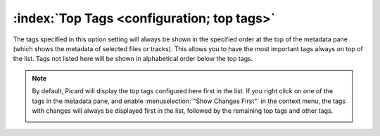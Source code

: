 .. MusicBrainz Picard Documentation Project

:index:`Top Tags <configuration; top tags>`
===========================================

.. image:: images/options-interface-top-tags.png
   :width: 100 %

The tags specified in this option setting will always be shown in the specified order at the top of the metadata pane (which shows the metadata of selected files or tracks). This allows you to have the most important tags always on top of the list. Tags not listed here will be shown in alphabetical order below the top tags.

.. note::

   By default, Picard will display the top tags configured here first in the list. If you right click on one of the tags in the metadata pane, and enable :menuselection:`"Show Changes First"` in the context menu, the tags with changes will always be displayed first in the list, followed by the remaining top tags and other tags.

   .. image:: images/options-interface-top-tags-context.png
      :width: 50%
      :align: center
